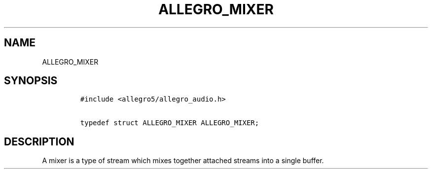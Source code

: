 .TH ALLEGRO_MIXER 3 "" "Allegro reference manual"
.SH NAME
.PP
ALLEGRO_MIXER
.SH SYNOPSIS
.IP
.nf
\f[C]
#include\ <allegro5/allegro_audio.h>

typedef\ struct\ ALLEGRO_MIXER\ ALLEGRO_MIXER;
\f[]
.fi
.SH DESCRIPTION
.PP
A mixer is a type of stream which mixes together attached streams
into a single buffer.
